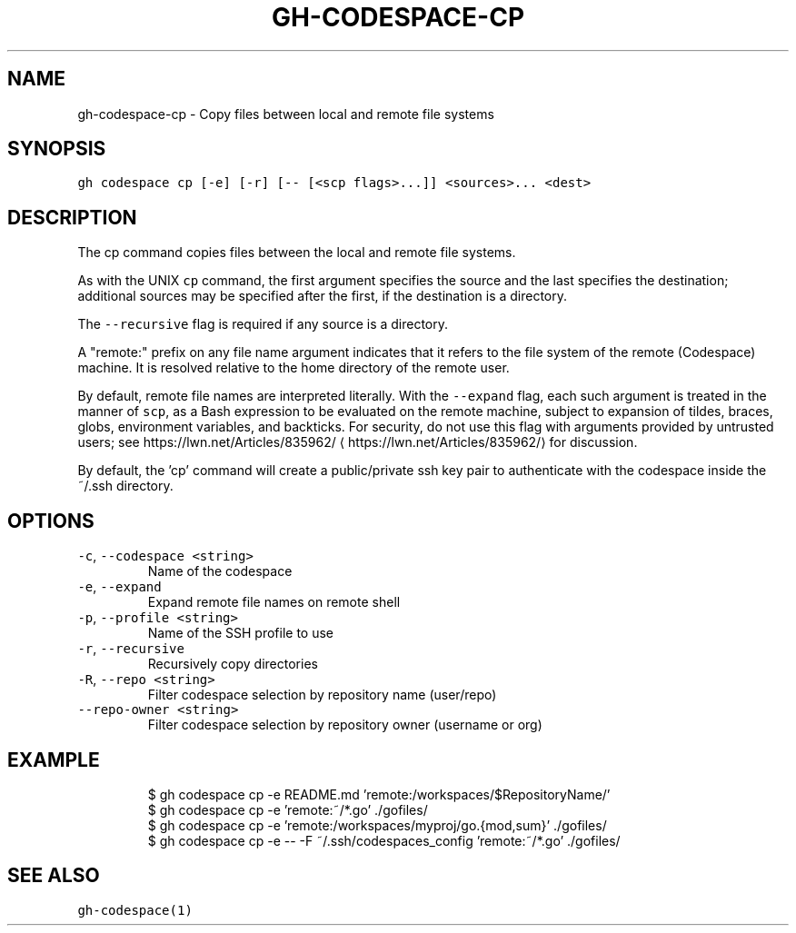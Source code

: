 .nh
.TH "GH-CODESPACE-CP" "1" "Jul 2023" "GitHub CLI 2.32.1" "GitHub CLI manual"

.SH NAME
.PP
gh-codespace-cp - Copy files between local and remote file systems


.SH SYNOPSIS
.PP
\fB\fCgh codespace cp [-e] [-r] [-- [<scp flags>...]] <sources>... <dest>\fR


.SH DESCRIPTION
.PP
The cp command copies files between the local and remote file systems.

.PP
As with the UNIX \fB\fCcp\fR command, the first argument specifies the source and the last
specifies the destination; additional sources may be specified after the first,
if the destination is a directory.

.PP
The \fB\fC--recursive\fR flag is required if any source is a directory.

.PP
A "remote:" prefix on any file name argument indicates that it refers to
the file system of the remote (Codespace) machine. It is resolved relative
to the home directory of the remote user.

.PP
By default, remote file names are interpreted literally. With the \fB\fC--expand\fR flag,
each such argument is treated in the manner of \fB\fCscp\fR, as a Bash expression to
be evaluated on the remote machine, subject to expansion of tildes, braces, globs,
environment variables, and backticks. For security, do not use this flag with arguments
provided by untrusted users; see https://lwn.net/Articles/835962/
\[la]https://lwn.net/Articles/835962/\[ra] for discussion.

.PP
By default, the 'cp' command will create a public/private ssh key pair to authenticate with
the codespace inside the ~/.ssh directory.


.SH OPTIONS
.TP
\fB\fC-c\fR, \fB\fC--codespace\fR \fB\fC<string>\fR
Name of the codespace

.TP
\fB\fC-e\fR, \fB\fC--expand\fR
Expand remote file names on remote shell

.TP
\fB\fC-p\fR, \fB\fC--profile\fR \fB\fC<string>\fR
Name of the SSH profile to use

.TP
\fB\fC-r\fR, \fB\fC--recursive\fR
Recursively copy directories

.TP
\fB\fC-R\fR, \fB\fC--repo\fR \fB\fC<string>\fR
Filter codespace selection by repository name (user/repo)

.TP
\fB\fC--repo-owner\fR \fB\fC<string>\fR
Filter codespace selection by repository owner (username or org)


.SH EXAMPLE
.PP
.RS

.nf
$ gh codespace cp -e README.md 'remote:/workspaces/$RepositoryName/'
$ gh codespace cp -e 'remote:~/*.go' ./gofiles/
$ gh codespace cp -e 'remote:/workspaces/myproj/go.{mod,sum}' ./gofiles/
$ gh codespace cp -e -- -F ~/.ssh/codespaces_config 'remote:~/*.go' ./gofiles/


.fi
.RE


.SH SEE ALSO
.PP
\fB\fCgh-codespace(1)\fR
